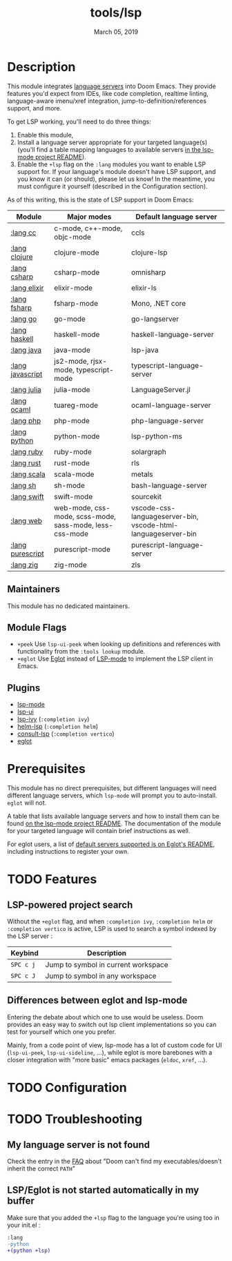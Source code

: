 #+TITLE:   tools/lsp
#+DATE:    March 05, 2019
#+SINCE:   v2.1
#+STARTUP: inlineimages

* Table of Contents :TOC_3:noexport:
- [[#description][Description]]
  - [[#maintainers][Maintainers]]
  - [[#module-flags][Module Flags]]
  - [[#plugins][Plugins]]
- [[#prerequisites][Prerequisites]]
- [[#features][Features]]
  - [[#lsp-powered-project-search][LSP-powered project search]]
  - [[#differences-between-eglot-and-lsp-mode][Differences between eglot and lsp-mode]]
- [[#configuration][Configuration]]
- [[#troubleshooting][Troubleshooting]]
  - [[#my-language-server-is-not-found][My language server is not found]]
  - [[#lspeglot-is-not-started-automatically-in-my-buffer][LSP/Eglot is not started automatically in my buffer]]

* Description
This module integrates [[https://langserver.org/][language servers]] into Doom Emacs. They provide features
you'd expect from IDEs, like code completion, realtime linting, language-aware
imenu/xref integration, jump-to-definition/references support, and more.

To get LSP working, you'll need to do three things:

1. Enable this module,
2. Install a language server appropriate for your targeted language(s) (you'll
   find a table mapping languages to available servers [[https://github.com/emacs-lsp/lsp-mode#supported-languages][in the lsp-mode project
   README]]).
3. Enable the =+lsp= flag on the =:lang= modules you want to enable LSP support
   for. If your language's module doesn't have LSP support, and you know it can
   (or should), please let us know! In the meantime, you must configure it
   yourself (described in the Configuration section).

As of this writing, this is the state of LSP support in Doom Emacs:

| Module           | Major modes                                             | Default language server                                       |
|------------------+---------------------------------------------------------+---------------------------------------------------------------|
| [[../../lang/cc/README.org][:lang cc]]         | c-mode, c++-mode, objc-mode                             | ccls                                                          |
| [[../../lang/clojure/README.org][:lang clojure]]    | clojure-mode                                            | clojure-lsp                                                   |
| [[../../lang/csharp/README.org][:lang csharp]]     | csharp-mode                                             | omnisharp                                                     |
| [[../../lang/elixir/README.org][:lang elixir]]     | elixir-mode                                             | elixir-ls                                                     |
| [[../../lang/fsharp/README.org][:lang fsharp]]     | fsharp-mode                                             | Mono, .NET core                                               |
| [[../../lang/go/README.org][:lang go]]         | go-mode                                                 | go-langserver                                                 |
| [[../../lang/haskell/README.org][:lang haskell]]    | haskell-mode                                            | haskell-language-server                                       |
| [[../../lang/java/README.org][:lang java]]       | java-mode                                               | lsp-java                                                      |
| [[../../lang/javascript/README.org][:lang javascript]] | js2-mode, rjsx-mode, typescript-mode                    | typescript-language-server                                    |
| [[../../lang/julia/README.org][:lang julia]]      | julia-mode                                              | LanguageServer.jl                                             |
| [[../../lang/ocaml/README.org][:lang ocaml]]      | tuareg-mode                                             | ocaml-language-server                                         |
| [[../../lang/php/README.org][:lang php]]        | php-mode                                                | php-language-server                                           |
| [[../../lang/python/README.org][:lang python]]     | python-mode                                             | lsp-python-ms                                                 |
| [[../../lang/ruby/README.org][:lang ruby]]       | ruby-mode                                               | solargraph                                                    |
| [[../../lang/rust/README.org][:lang rust]]       | rust-mode                                               | rls                                                           |
| [[../../lang/scala/README.org][:lang scala]]      | scala-mode                                              | metals                                                        |
| [[../../lang/sh/README.org][:lang sh]]         | sh-mode                                                 | bash-language-server                                          |
| [[../../lang/swift/README.org][:lang swift]]      | swift-mode                                              | sourcekit                                                     |
| [[../../lang/web/README.org][:lang web]]        | web-mode, css-mode, scss-mode, sass-mode, less-css-mode | vscode-css-languageserver-bin, vscode-html-languageserver-bin |
| [[../../lang/purescript/README.org][:lang purescript]] | purescript-mode                                         | purescript-language-server                                    |
| [[../../lang/zig/README.org][:lang zig]]        | zig-mode                                                | zls                                                           |

** Maintainers
# If this module has no maintainers, then...
This module has no dedicated maintainers.

** Module Flags
+ =+peek= Use =lsp-ui-peek= when looking up definitions and references with
  functionality from the =:tools lookup= module.
+ =+eglot= Use [[https://elpa.gnu.org/packages/eglot.html][Eglot]] instead of [[https://github.com/emacs-lsp/lsp-mode][LSP-mode]] to implement the LSP client in
  Emacs.

** Plugins
+ [[https://github.com/emacs-lsp/lsp-mode][lsp-mode]]
+ [[https://github.com/emacs-lsp/lsp-ui][lsp-ui]]
+ [[https://github.com/emacs-lsp/lsp-ivy][lsp-ivy]] (=:completion ivy=)
+ [[https://github.com/emacs-lsp/helm-lsp][helm-lsp]] (=:completion helm=)
+ [[https://github.com/gagbo/consult-lsp][consult-lsp]] (=:completion vertico=)
+ [[https://github.com/joaotavora/eglot][eglot]]

* Prerequisites
This module has no direct prerequisites, but different languages will need
different language servers, which =lsp-mode= will prompt you to auto-install.
=eglot= will not.

A table that lists available language servers and how to install them can be
found [[https://emacs-lsp.github.io/lsp-mode/page/languages/][on the lsp-mode project README]]. The documentation of the module for your
targeted language will contain brief instructions as well.

For eglot users, a list of [[https://github.com/joaotavora/eglot/blob/master/README.md#connecting-to-a-server][default servers supported is on Eglot's README]],
including instructions to register your own.

* TODO Features
** LSP-powered project search
Without the =+eglot= flag, and when =:completion ivy=, =:completion helm= or
=:completion vertico= is active, LSP is used to search a symbol indexed by the
LSP server :
| Keybind   | Description                         |
|-----------+-------------------------------------|
| =SPC c j= | Jump to symbol in current workspace |
| =SPC c J= | Jump to symbol in any workspace     |

** Differences between eglot and lsp-mode
Entering the debate about which one to use would be useless. Doom provides an
easy way to switch out lsp client implementations so you can test for yourself
which one you prefer.

Mainly, from a code point of view, lsp-mode has a lot of custom code for UI
(=lsp-ui-peek=, =lsp-ui-sideline=, ...), while eglot is more barebones with a
closer integration with "more basic" emacs packages (=eldoc=, =xref=, ...).

* TODO Configuration

* TODO Troubleshooting
** My language server is not found
Check the entry in the [[../../../docs/faq.org][FAQ]] about "Doom can't find my executables/doesn't inherit
the correct ~PATH~"

** LSP/Eglot is not started automatically in my buffer
Make sure that you added the =+lsp= flag to the language you're using too in
your init.el :
#+BEGIN_SRC diff
:lang
-python
+(python +lsp)
#+END_SRC
